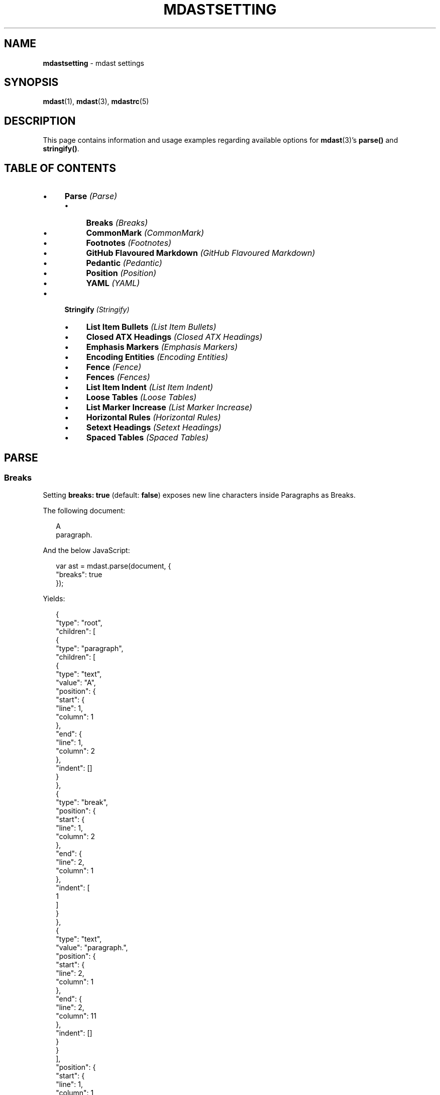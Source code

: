 .TH "MDASTSETTING" "7" "October 2015" "2.0.0" "mdast manual"
.SH "NAME"
\fBmdastsetting\fR - mdast settings
.SH "SYNOPSIS"
.P
\fBmdast\fR(1), \fBmdast\fR(3), \fBmdastrc\fR(5)
.SH "DESCRIPTION"
.P
This page contains information and usage examples regarding available options for \fBmdast\fR(3)\[cq]s \fBparse()\fR and \fBstringify()\fR.
.SH "TABLE OF CONTENTS"
.RS 0
.IP \(bu 4
\fBParse\fR \fI(Parse)\fR
.RS 4
.IP \(bu 4
\fBBreaks\fR \fI(Breaks)\fR
.IP \(bu 4
\fBCommonMark\fR \fI(CommonMark)\fR
.IP \(bu 4
\fBFootnotes\fR \fI(Footnotes)\fR
.IP \(bu 4
\fBGitHub Flavoured Markdown\fR \fI(GitHub Flavoured Markdown)\fR
.IP \(bu 4
\fBPedantic\fR \fI(Pedantic)\fR
.IP \(bu 4
\fBPosition\fR \fI(Position)\fR
.IP \(bu 4
\fBYAML\fR \fI(YAML)\fR
.RE 0

.IP \(bu 4
\fBStringify\fR \fI(Stringify)\fR
.RS 4
.IP \(bu 4
\fBList Item Bullets\fR \fI(List Item Bullets)\fR
.IP \(bu 4
\fBClosed ATX Headings\fR \fI(Closed ATX Headings)\fR
.IP \(bu 4
\fBEmphasis Markers\fR \fI(Emphasis Markers)\fR
.IP \(bu 4
\fBEncoding Entities\fR \fI(Encoding Entities)\fR
.IP \(bu 4
\fBFence\fR \fI(Fence)\fR
.IP \(bu 4
\fBFences\fR \fI(Fences)\fR
.IP \(bu 4
\fBList Item Indent\fR \fI(List Item Indent)\fR
.IP \(bu 4
\fBLoose Tables\fR \fI(Loose Tables)\fR
.IP \(bu 4
\fBList Marker Increase\fR \fI(List Marker Increase)\fR
.IP \(bu 4
\fBHorizontal Rules\fR \fI(Horizontal Rules)\fR
.IP \(bu 4
\fBSetext Headings\fR \fI(Setext Headings)\fR
.IP \(bu 4
\fBSpaced Tables\fR \fI(Spaced Tables)\fR
.RE 0

.RE 0

.SH "PARSE"
.SS "Breaks"
.P
Setting \fBbreaks: true\fR (default: \fBfalse\fR) exposes new line characters inside Paragraphs as Breaks.
.P
The following document:
.P
.RS 2
.nf
A
paragraph.
.fi
.RE
.P
And the below JavaScript:
.P
.RS 2
.nf
var ast \[eq] mdast.parse(document, \[lC]
  \[dq]breaks\[dq]: true
\[rC]);
.fi
.RE
.P
Yields:
.P
.RS 2
.nf
\[lC]
  \[dq]type\[dq]: \[dq]root\[dq],
  \[dq]children\[dq]: \[lB]
    \[lC]
      \[dq]type\[dq]: \[dq]paragraph\[dq],
      \[dq]children\[dq]: \[lB]
        \[lC]
          \[dq]type\[dq]: \[dq]text\[dq],
          \[dq]value\[dq]: \[dq]A\[dq],
          \[dq]position\[dq]: \[lC]
            \[dq]start\[dq]: \[lC]
              \[dq]line\[dq]: 1,
              \[dq]column\[dq]: 1
            \[rC],
            \[dq]end\[dq]: \[lC]
              \[dq]line\[dq]: 1,
              \[dq]column\[dq]: 2
            \[rC],
            \[dq]indent\[dq]: \[lB]\[rB]
          \[rC]
        \[rC],
        \[lC]
          \[dq]type\[dq]: \[dq]break\[dq],
          \[dq]position\[dq]: \[lC]
            \[dq]start\[dq]: \[lC]
              \[dq]line\[dq]: 1,
              \[dq]column\[dq]: 2
            \[rC],
            \[dq]end\[dq]: \[lC]
              \[dq]line\[dq]: 2,
              \[dq]column\[dq]: 1
            \[rC],
            \[dq]indent\[dq]: \[lB]
              1
            \[rB]
          \[rC]
        \[rC],
        \[lC]
          \[dq]type\[dq]: \[dq]text\[dq],
          \[dq]value\[dq]: \[dq]paragraph.\[dq],
          \[dq]position\[dq]: \[lC]
            \[dq]start\[dq]: \[lC]
              \[dq]line\[dq]: 2,
              \[dq]column\[dq]: 1
            \[rC],
            \[dq]end\[dq]: \[lC]
              \[dq]line\[dq]: 2,
              \[dq]column\[dq]: 11
            \[rC],
            \[dq]indent\[dq]: \[lB]\[rB]
          \[rC]
        \[rC]
      \[rB],
      \[dq]position\[dq]: \[lC]
        \[dq]start\[dq]: \[lC]
          \[dq]line\[dq]: 1,
          \[dq]column\[dq]: 1
        \[rC],
        \[dq]end\[dq]: \[lC]
          \[dq]line\[dq]: 2,
          \[dq]column\[dq]: 11
        \[rC],
        \[dq]indent\[dq]: \[lB]
          1
        \[rB]
      \[rC]
    \[rC]
  \[rB],
  \[dq]position\[dq]: \[lC]
    \[dq]start\[dq]: \[lC]
      \[dq]line\[dq]: 1,
      \[dq]column\[dq]: 1
    \[rC],
    \[dq]end\[dq]: \[lC]
      \[dq]line\[dq]: 3,
      \[dq]column\[dq]: 1
    \[rC]
  \[rC]
\[rC]
.fi
.RE
.SS "CommonMark"
.P
Setting \fBcommonmark: true\fR (default: \fBfalse\fR):
.RS 0
.IP \(bu 4
Adds support for empty lines to split \fBBlockquotes\fR;
.IP \(bu 4
Adds support for parentheses (\fB(\fR and \fB)\fR) as delimiters for \fBLink\fR and \fBImage\fR titles;
.IP \(bu 4
Adds support for parsing any escaped \fBASCII-punctuation\fR \fI\(lahttp:\[sl]\[sl]spec.commonmark.org\[sl]0.18\[sl]\[sh]backslash-escapes\(ra\fR character as \fBEscapes\fR;
.IP \(bu 4
Adds support for parsing ordered list-items with a closing parenthesis (\fB)\fR);
.IP \(bu 4
Adds support for link reference definitions (and footnote reference definitions, when in \fBfootnotes: true\fR mode) in blockquotes;
.IP \(bu 4
Removes support for \fBCode\fR directly following a \fBParagraph\fR;
.IP \(bu 4
Removes support for ATX-headings (\fB\[sh] Hash headings\fR) without spacing after initial hashes or and before closing hashes;
.IP \(bu 4
Removes support for Setext-headings (\fBUnderline headings\[rs]n---\fR) when directly following a paragraph;
.IP \(bu 4
Removes support for new lines in \fBLink\fR and \fBImage\fR titles;
.IP \(bu 4
Removes support for white space in \fBLink\fR and \fBImage\fR URLs when not enclosed in angle brackets (\fB<\fR and \fB>\fR);
.IP \(bu 4
Removes support for lazy \fBBlockquote\fR continuation\[em]lines not preceded by a closing angle bracket (\fB>\fR)\[em]for \fBList\fRs, \fBCode\fR, and \fBHorizontalRule\fR.
.RE 0

.P
The following document:
.P
.RS 2
.nf
This is a paragraph
    and this is also part of the preceding paragraph.
.fi
.RE
.P
And the below JavaScript:
.P
.RS 2
.nf
var ast \[eq] mdast.parse(document, \[lC]
  \[dq]commonmark\[dq]: true
\[rC]);
.fi
.RE
.P
Yields:
.P
.RS 2
.nf
\[lC]
  \[dq]type\[dq]: \[dq]root\[dq],
  \[dq]children\[dq]: \[lB]
    \[lC]
      \[dq]type\[dq]: \[dq]paragraph\[dq],
      \[dq]children\[dq]: \[lB]
        \[lC]
          \[dq]type\[dq]: \[dq]text\[dq],
          \[dq]value\[dq]: \[dq]This is a paragraph\[rs]n    and this is also part of the preceding paragraph.\[dq],
          \[dq]position\[dq]: \[lC]
            \[dq]start\[dq]: \[lC]
              \[dq]line\[dq]: 1,
              \[dq]column\[dq]: 1
            \[rC],
            \[dq]end\[dq]: \[lC]
              \[dq]line\[dq]: 2,
              \[dq]column\[dq]: 54
            \[rC],
            \[dq]indent\[dq]: \[lB]
              1
            \[rB]
          \[rC]
        \[rC]
      \[rB],
      \[dq]position\[dq]: \[lC]
        \[dq]start\[dq]: \[lC]
          \[dq]line\[dq]: 1,
          \[dq]column\[dq]: 1
        \[rC],
        \[dq]end\[dq]: \[lC]
          \[dq]line\[dq]: 2,
          \[dq]column\[dq]: 54
        \[rC],
        \[dq]indent\[dq]: \[lB]
          1
        \[rB]
      \[rC]
    \[rC]
  \[rB],
  \[dq]position\[dq]: \[lC]
    \[dq]start\[dq]: \[lC]
      \[dq]line\[dq]: 1,
      \[dq]column\[dq]: 1
    \[rC],
    \[dq]end\[dq]: \[lC]
      \[dq]line\[dq]: 3,
      \[dq]column\[dq]: 1
    \[rC]
  \[rC]
\[rC]
.fi
.RE
.SS "Footnotes"
.P
Setting \fBfootnotes: true\fR (default: \fBfalse\fR) enables inline- and reference-style footnotes.
.P
Footnotes are wrapped in square brackets, and preceded by a caret (\fB\[ha]\fR).
.P
It\[cq]s possible to reference other footnotes inside footnotes.
.P
The following document:
.P
.RS 2
.nf
Something something\[lB]\[ha]or something?\[rB].

And something else\[lB]\[ha]1\[rB].

\[lB]\[ha]1\[rB]: This reference style footnote can contains paragraphs.

   - and lists
.fi
.RE
.P
And the below JavaScript:
.P
.RS 2
.nf
var ast \[eq] mdast.parse(document, \[lC]
  \[dq]footnotes\[dq]: true
\[rC]);
.fi
.RE
.P
Yields:
.P
.RS 2
.nf
\[lC]
  \[dq]type\[dq]: \[dq]root\[dq],
  \[dq]children\[dq]: \[lB]
    \[lC]
      \[dq]type\[dq]: \[dq]paragraph\[dq],
      \[dq]children\[dq]: \[lB]
        \[lC]
          \[dq]type\[dq]: \[dq]text\[dq],
          \[dq]value\[dq]: \[dq]Something something\[dq],
          \[dq]position\[dq]: \[lC]
            \[dq]start\[dq]: \[lC]
              \[dq]line\[dq]: 1,
              \[dq]column\[dq]: 1
            \[rC],
            \[dq]end\[dq]: \[lC]
              \[dq]line\[dq]: 1,
              \[dq]column\[dq]: 20
            \[rC],
            \[dq]indent\[dq]: \[lB]\[rB]
          \[rC]
        \[rC],
        \[lC]
          \[dq]type\[dq]: \[dq]footnote\[dq],
          \[dq]children\[dq]: \[lB]
            \[lC]
              \[dq]type\[dq]: \[dq]text\[dq],
              \[dq]value\[dq]: \[dq]or something?\[dq],
              \[dq]position\[dq]: \[lC]
                \[dq]start\[dq]: \[lC]
                  \[dq]line\[dq]: 1,
                  \[dq]column\[dq]: 36
                \[rC],
                \[dq]end\[dq]: \[lC]
                  \[dq]line\[dq]: 1,
                  \[dq]column\[dq]: 49
                \[rC],
                \[dq]indent\[dq]: \[lB]\[rB]
              \[rC]
            \[rC]
          \[rB],
          \[dq]position\[dq]: \[lC]
            \[dq]start\[dq]: \[lC]
              \[dq]line\[dq]: 1,
              \[dq]column\[dq]: 20
            \[rC],
            \[dq]end\[dq]: \[lC]
              \[dq]line\[dq]: 1,
              \[dq]column\[dq]: 36
            \[rC],
            \[dq]indent\[dq]: \[lB]\[rB]
          \[rC]
        \[rC],
        \[lC]
          \[dq]type\[dq]: \[dq]text\[dq],
          \[dq]value\[dq]: \[dq].\[dq],
          \[dq]position\[dq]: \[lC]
            \[dq]start\[dq]: \[lC]
              \[dq]line\[dq]: 1,
              \[dq]column\[dq]: 36
            \[rC],
            \[dq]end\[dq]: \[lC]
              \[dq]line\[dq]: 1,
              \[dq]column\[dq]: 37
            \[rC],
            \[dq]indent\[dq]: \[lB]\[rB]
          \[rC]
        \[rC]
      \[rB],
      \[dq]position\[dq]: \[lC]
        \[dq]start\[dq]: \[lC]
          \[dq]line\[dq]: 1,
          \[dq]column\[dq]: 1
        \[rC],
        \[dq]end\[dq]: \[lC]
          \[dq]line\[dq]: 1,
          \[dq]column\[dq]: 37
        \[rC],
        \[dq]indent\[dq]: \[lB]\[rB]
      \[rC]
    \[rC],
    \[lC]
      \[dq]type\[dq]: \[dq]paragraph\[dq],
      \[dq]children\[dq]: \[lB]
        \[lC]
          \[dq]type\[dq]: \[dq]text\[dq],
          \[dq]value\[dq]: \[dq]And something else\[dq],
          \[dq]position\[dq]: \[lC]
            \[dq]start\[dq]: \[lC]
              \[dq]line\[dq]: 3,
              \[dq]column\[dq]: 1
            \[rC],
            \[dq]end\[dq]: \[lC]
              \[dq]line\[dq]: 3,
              \[dq]column\[dq]: 19
            \[rC],
            \[dq]indent\[dq]: \[lB]\[rB]
          \[rC]
        \[rC],
        \[lC]
          \[dq]type\[dq]: \[dq]footnoteReference\[dq],
          \[dq]identifier\[dq]: \[dq]1\[dq],
          \[dq]position\[dq]: \[lC]
            \[dq]start\[dq]: \[lC]
              \[dq]line\[dq]: 3,
              \[dq]column\[dq]: 19
            \[rC],
            \[dq]end\[dq]: \[lC]
              \[dq]line\[dq]: 3,
              \[dq]column\[dq]: 23
            \[rC],
            \[dq]indent\[dq]: \[lB]\[rB]
          \[rC]
        \[rC],
        \[lC]
          \[dq]type\[dq]: \[dq]text\[dq],
          \[dq]value\[dq]: \[dq].\[dq],
          \[dq]position\[dq]: \[lC]
            \[dq]start\[dq]: \[lC]
              \[dq]line\[dq]: 3,
              \[dq]column\[dq]: 23
            \[rC],
            \[dq]end\[dq]: \[lC]
              \[dq]line\[dq]: 3,
              \[dq]column\[dq]: 24
            \[rC],
            \[dq]indent\[dq]: \[lB]\[rB]
          \[rC]
        \[rC]
      \[rB],
      \[dq]position\[dq]: \[lC]
        \[dq]start\[dq]: \[lC]
          \[dq]line\[dq]: 3,
          \[dq]column\[dq]: 1
        \[rC],
        \[dq]end\[dq]: \[lC]
          \[dq]line\[dq]: 3,
          \[dq]column\[dq]: 24
        \[rC],
        \[dq]indent\[dq]: \[lB]\[rB]
      \[rC]
    \[rC],
    \[lC]
      \[dq]type\[dq]: \[dq]footnoteDefinition\[dq],
      \[dq]identifier\[dq]: \[dq]1\[dq],
      \[dq]children\[dq]: \[lB]
        \[lC]
          \[dq]type\[dq]: \[dq]paragraph\[dq],
          \[dq]children\[dq]: \[lB]
            \[lC]
              \[dq]type\[dq]: \[dq]text\[dq],
              \[dq]value\[dq]: \[dq]This reference style footnote can contains paragraphs.\[dq],
              \[dq]position\[dq]: \[lC]
                \[dq]start\[dq]: \[lC]
                  \[dq]line\[dq]: 5,
                  \[dq]column\[dq]: 7
                \[rC],
                \[dq]end\[dq]: \[lC]
                  \[dq]line\[dq]: 5,
                  \[dq]column\[dq]: 61
                \[rC],
                \[dq]indent\[dq]: \[lB]\[rB]
              \[rC]
            \[rC]
          \[rB],
          \[dq]position\[dq]: \[lC]
            \[dq]start\[dq]: \[lC]
              \[dq]line\[dq]: 5,
              \[dq]column\[dq]: 7
            \[rC],
            \[dq]end\[dq]: \[lC]
              \[dq]line\[dq]: 5,
              \[dq]column\[dq]: 61
            \[rC],
            \[dq]indent\[dq]: \[lB]\[rB]
          \[rC]
        \[rC],
        \[lC]
          \[dq]type\[dq]: \[dq]list\[dq],
          \[dq]ordered\[dq]: false,
          \[dq]start\[dq]: null,
          \[dq]loose\[dq]: false,
          \[dq]children\[dq]: \[lB]
            \[lC]
              \[dq]type\[dq]: \[dq]listItem\[dq],
              \[dq]loose\[dq]: false,
              \[dq]checked\[dq]: null,
              \[dq]children\[dq]: \[lB]
                \[lC]
                  \[dq]type\[dq]: \[dq]paragraph\[dq],
                  \[dq]children\[dq]: \[lB]
                    \[lC]
                      \[dq]type\[dq]: \[dq]text\[dq],
                      \[dq]value\[dq]: \[dq]and lists\[dq],
                      \[dq]position\[dq]: \[lC]
                        \[dq]start\[dq]: \[lC]
                          \[dq]line\[dq]: 7,
                          \[dq]column\[dq]: 6
                        \[rC],
                        \[dq]end\[dq]: \[lC]
                          \[dq]line\[dq]: 7,
                          \[dq]column\[dq]: 15
                        \[rC],
                        \[dq]indent\[dq]: \[lB]\[rB]
                      \[rC]
                    \[rC]
                  \[rB],
                  \[dq]position\[dq]: \[lC]
                    \[dq]start\[dq]: \[lC]
                      \[dq]line\[dq]: 7,
                      \[dq]column\[dq]: 6
                    \[rC],
                    \[dq]end\[dq]: \[lC]
                      \[dq]line\[dq]: 7,
                      \[dq]column\[dq]: 15
                    \[rC],
                    \[dq]indent\[dq]: \[lB]\[rB]
                  \[rC]
                \[rC]
              \[rB],
              \[dq]position\[dq]: \[lC]
                \[dq]start\[dq]: \[lC]
                  \[dq]line\[dq]: 7,
                  \[dq]column\[dq]: 1
                \[rC],
                \[dq]end\[dq]: \[lC]
                  \[dq]line\[dq]: 7,
                  \[dq]column\[dq]: 15
                \[rC],
                \[dq]indent\[dq]: \[lB]\[rB]
              \[rC]
            \[rC]
          \[rB],
          \[dq]position\[dq]: \[lC]
            \[dq]start\[dq]: \[lC]
              \[dq]line\[dq]: 7,
              \[dq]column\[dq]: 1
            \[rC],
            \[dq]end\[dq]: \[lC]
              \[dq]line\[dq]: 7,
              \[dq]column\[dq]: 15
            \[rC],
            \[dq]indent\[dq]: \[lB]\[rB]
          \[rC]
        \[rC]
      \[rB],
      \[dq]position\[dq]: \[lC]
        \[dq]start\[dq]: \[lC]
          \[dq]line\[dq]: 5,
          \[dq]column\[dq]: 1
        \[rC],
        \[dq]end\[dq]: \[lC]
          \[dq]line\[dq]: 7,
          \[dq]column\[dq]: 15
        \[rC],
        \[dq]indent\[dq]: \[lB]
          1,
          1
        \[rB]
      \[rC]
    \[rC]
  \[rB],
  \[dq]position\[dq]: \[lC]
    \[dq]start\[dq]: \[lC]
      \[dq]line\[dq]: 1,
      \[dq]column\[dq]: 1
    \[rC],
    \[dq]end\[dq]: \[lC]
      \[dq]line\[dq]: 8,
      \[dq]column\[dq]: 1
    \[rC]
  \[rC]
\[rC]
.fi
.RE
.SS "GitHub Flavoured Markdown"
.P
Setting \fBgfm: true\fR (default: \fBtrue\fR) enables:
.RS 0
.IP \(bu 4
\fBFenced code blocks\fR \fI\(lahttps:\[sl]\[sl]help.github.com\[sl]articles\[sl]github-flavored-markdown\[sl]\[sh]fenced-code-blocks\(ra\fR;
.IP \(bu 4
\fBAutolinking of URLs\fR \fI\(lahttps:\[sl]\[sl]help.github.com\[sl]articles\[sl]github-flavored-markdown\[sl]\[sh]url-autolinking\(ra\fR;
.IP \(bu 4
\fBDeletions (strikethrough)\fR \fI\(lahttps:\[sl]\[sl]help.github.com\[sl]articles\[sl]github-flavored-markdown\[sl]\[sh]strikethrough\(ra\fR;
.IP \(bu 4
\fBTask lists\fR \fI\(lahttps:\[sl]\[sl]help.github.com\[sl]articles\[sl]writing-on-github\[sl]\[sh]task-lists\(ra\fR;
.IP \(bu 4
\fBTables\fR \fI\(lahttps:\[sl]\[sl]help.github.com\[sl]articles\[sl]github-flavored-markdown\[sl]\[sh]tables\(ra\fR.
.RE 0

.P
The following document:
.P
.RS 2
.nf
hello \[ti]\[ti]hi\[ti]\[ti] world
.fi
.RE
.P
And the below JavaScript:
.P
.RS 2
.nf
var ast \[eq] mdast.parse(document, \[lC]
  \[dq]gfm\[dq]: true
\[rC]);
.fi
.RE
.P
Yields:
.P
.RS 2
.nf
\[lC]
  \[dq]type\[dq]: \[dq]root\[dq],
  \[dq]children\[dq]: \[lB]
    \[lC]
      \[dq]type\[dq]: \[dq]paragraph\[dq],
      \[dq]children\[dq]: \[lB]
        \[lC]
          \[dq]type\[dq]: \[dq]text\[dq],
          \[dq]value\[dq]: \[dq]hello \[dq],
          \[dq]position\[dq]: \[lC]
            \[dq]start\[dq]: \[lC]
              \[dq]line\[dq]: 1,
              \[dq]column\[dq]: 1
            \[rC],
            \[dq]end\[dq]: \[lC]
              \[dq]line\[dq]: 1,
              \[dq]column\[dq]: 7
            \[rC],
            \[dq]indent\[dq]: \[lB]\[rB]
          \[rC]
        \[rC],
        \[lC]
          \[dq]type\[dq]: \[dq]delete\[dq],
          \[dq]children\[dq]: \[lB]
            \[lC]
              \[dq]type\[dq]: \[dq]text\[dq],
              \[dq]value\[dq]: \[dq]hi\[dq],
              \[dq]position\[dq]: \[lC]
                \[dq]start\[dq]: \[lC]
                  \[dq]line\[dq]: 1,
                  \[dq]column\[dq]: 9
                \[rC],
                \[dq]end\[dq]: \[lC]
                  \[dq]line\[dq]: 1,
                  \[dq]column\[dq]: 11
                \[rC],
                \[dq]indent\[dq]: \[lB]\[rB]
              \[rC]
            \[rC]
          \[rB],
          \[dq]position\[dq]: \[lC]
            \[dq]start\[dq]: \[lC]
              \[dq]line\[dq]: 1,
              \[dq]column\[dq]: 7
            \[rC],
            \[dq]end\[dq]: \[lC]
              \[dq]line\[dq]: 1,
              \[dq]column\[dq]: 13
            \[rC],
            \[dq]indent\[dq]: \[lB]\[rB]
          \[rC]
        \[rC],
        \[lC]
          \[dq]type\[dq]: \[dq]text\[dq],
          \[dq]value\[dq]: \[dq] world\[dq],
          \[dq]position\[dq]: \[lC]
            \[dq]start\[dq]: \[lC]
              \[dq]line\[dq]: 1,
              \[dq]column\[dq]: 13
            \[rC],
            \[dq]end\[dq]: \[lC]
              \[dq]line\[dq]: 1,
              \[dq]column\[dq]: 19
            \[rC],
            \[dq]indent\[dq]: \[lB]\[rB]
          \[rC]
        \[rC]
      \[rB],
      \[dq]position\[dq]: \[lC]
        \[dq]start\[dq]: \[lC]
          \[dq]line\[dq]: 1,
          \[dq]column\[dq]: 1
        \[rC],
        \[dq]end\[dq]: \[lC]
          \[dq]line\[dq]: 1,
          \[dq]column\[dq]: 19
        \[rC],
        \[dq]indent\[dq]: \[lB]\[rB]
      \[rC]
    \[rC]
  \[rB],
  \[dq]position\[dq]: \[lC]
    \[dq]start\[dq]: \[lC]
      \[dq]line\[dq]: 1,
      \[dq]column\[dq]: 1
    \[rC],
    \[dq]end\[dq]: \[lC]
      \[dq]line\[dq]: 2,
      \[dq]column\[dq]: 1
    \[rC]
  \[rC]
\[rC]
.fi
.RE
.SS "Pedantic"
.P
Setting \fBpedantic: true\fR (default: \fBfalse\fR):
.RS 0
.IP \(bu 4
Adds support for emphasis and strongness, with underscores (\fB\[ul]\fR), inside words;
.IP \(bu 4
Adds support for different list bullets (\fB*\fR, \fB-\fR, \fB\[pl]\fR) for the same list (when in \fBcommonmark: true\fR mode, the same goes for both ordered list delimiters: \fB.\fR and \fB)\fR);
.IP \(bu 4
Removes less spaces in list-items (a maximum of four instead of the whole indent).
.RE 0

.P
The following document:
.P
.RS 2
.nf
Check out some\[ul]file\[ul]name.txt
.fi
.RE
.P
And the below JavaScript:
.P
.RS 2
.nf
var ast \[eq] mdast.parse(document, \[lC]
  \[dq]pedantic\[dq]: true
\[rC]);
.fi
.RE
.P
Yields:
.P
.RS 2
.nf
\[lC]
  \[dq]type\[dq]: \[dq]root\[dq],
  \[dq]children\[dq]: \[lB]
    \[lC]
      \[dq]type\[dq]: \[dq]paragraph\[dq],
      \[dq]children\[dq]: \[lB]
        \[lC]
          \[dq]type\[dq]: \[dq]text\[dq],
          \[dq]value\[dq]: \[dq]Check out some\[dq],
          \[dq]position\[dq]: \[lC]
            \[dq]start\[dq]: \[lC]
              \[dq]line\[dq]: 1,
              \[dq]column\[dq]: 1
            \[rC],
            \[dq]end\[dq]: \[lC]
              \[dq]line\[dq]: 1,
              \[dq]column\[dq]: 15
            \[rC],
            \[dq]indent\[dq]: \[lB]\[rB]
          \[rC]
        \[rC],
        \[lC]
          \[dq]type\[dq]: \[dq]emphasis\[dq],
          \[dq]children\[dq]: \[lB]
            \[lC]
              \[dq]type\[dq]: \[dq]text\[dq],
              \[dq]value\[dq]: \[dq]file\[dq],
              \[dq]position\[dq]: \[lC]
                \[dq]start\[dq]: \[lC]
                  \[dq]line\[dq]: 1,
                  \[dq]column\[dq]: 16
                \[rC],
                \[dq]end\[dq]: \[lC]
                  \[dq]line\[dq]: 1,
                  \[dq]column\[dq]: 20
                \[rC],
                \[dq]indent\[dq]: \[lB]\[rB]
              \[rC]
            \[rC]
          \[rB],
          \[dq]position\[dq]: \[lC]
            \[dq]start\[dq]: \[lC]
              \[dq]line\[dq]: 1,
              \[dq]column\[dq]: 15
            \[rC],
            \[dq]end\[dq]: \[lC]
              \[dq]line\[dq]: 1,
              \[dq]column\[dq]: 21
            \[rC],
            \[dq]indent\[dq]: \[lB]\[rB]
          \[rC]
        \[rC],
        \[lC]
          \[dq]type\[dq]: \[dq]text\[dq],
          \[dq]value\[dq]: \[dq]name.txt\[dq],
          \[dq]position\[dq]: \[lC]
            \[dq]start\[dq]: \[lC]
              \[dq]line\[dq]: 1,
              \[dq]column\[dq]: 21
            \[rC],
            \[dq]end\[dq]: \[lC]
              \[dq]line\[dq]: 1,
              \[dq]column\[dq]: 29
            \[rC],
            \[dq]indent\[dq]: \[lB]\[rB]
          \[rC]
        \[rC]
      \[rB],
      \[dq]position\[dq]: \[lC]
        \[dq]start\[dq]: \[lC]
          \[dq]line\[dq]: 1,
          \[dq]column\[dq]: 1
        \[rC],
        \[dq]end\[dq]: \[lC]
          \[dq]line\[dq]: 1,
          \[dq]column\[dq]: 29
        \[rC],
        \[dq]indent\[dq]: \[lB]\[rB]
      \[rC]
    \[rC]
  \[rB],
  \[dq]position\[dq]: \[lC]
    \[dq]start\[dq]: \[lC]
      \[dq]line\[dq]: 1,
      \[dq]column\[dq]: 1
    \[rC],
    \[dq]end\[dq]: \[lC]
      \[dq]line\[dq]: 2,
      \[dq]column\[dq]: 1
    \[rC]
  \[rC]
\[rC]
.fi
.RE
.SS "Position"
.P
Setting \fBgfm: false\fR (default: \fBtrue\fR) disables positional information on nodes: where each node was originally located in the markdown document.
.RS 0
.P
\fBCareful! Disabling this will stop some plug-ins from working and will no longer show line\[sl]column information in warnings!\fR
.RE 0

.P
The following document:
.P
.RS 2
.nf
Hello **world**!
.fi
.RE
.P
And the below JavaScript:
.P
.RS 2
.nf
var ast \[eq] mdast.parse(document, \[lC]
  \[dq]position\[dq]: false
\[rC]);
.fi
.RE
.P
Yields:
.P
.RS 2
.nf
\[lC]
  \[dq]type\[dq]: \[dq]root\[dq],
  \[dq]children\[dq]: \[lB]
    \[lC]
      \[dq]type\[dq]: \[dq]paragraph\[dq],
      \[dq]children\[dq]: \[lB]
        \[lC]
          \[dq]type\[dq]: \[dq]text\[dq],
          \[dq]value\[dq]: \[dq]Hello \[dq]
        \[rC],
        \[lC]
          \[dq]type\[dq]: \[dq]strong\[dq],
          \[dq]children\[dq]: \[lB]
            \[lC]
              \[dq]type\[dq]: \[dq]text\[dq],
              \[dq]value\[dq]: \[dq]world\[dq]
            \[rC]
          \[rB]
        \[rC],
        \[lC]
          \[dq]type\[dq]: \[dq]text\[dq],
          \[dq]value\[dq]: \[dq]!\[dq]
        \[rC]
      \[rB]
    \[rC]
  \[rB]
\[rC]
.fi
.RE
.SS "YAML"
.P
Setting \fByaml: true\fR (default: \fBtrue\fR) enables raw YAML front matter to be detected (thus ignoring markdown-like syntax).
.P
The following document:
.P
.RS 2
.nf
---
title: YAML is Cool
---

\[sh] YAML is Cool
.fi
.RE
.P
And the below JavaScript:
.P
.RS 2
.nf
var ast \[eq] mdast.parse(document, \[lC]
  \[dq]yaml\[dq]: true
\[rC]);
.fi
.RE
.P
Yields:
.P
.RS 2
.nf
\[lC]
  \[dq]type\[dq]: \[dq]root\[dq],
  \[dq]children\[dq]: \[lB]
    \[lC]
      \[dq]type\[dq]: \[dq]yaml\[dq],
      \[dq]value\[dq]: \[dq]title: YAML is Cool\[dq],
      \[dq]position\[dq]: \[lC]
        \[dq]start\[dq]: \[lC]
          \[dq]line\[dq]: 1,
          \[dq]column\[dq]: 1
        \[rC],
        \[dq]end\[dq]: \[lC]
          \[dq]line\[dq]: 3,
          \[dq]column\[dq]: 4
        \[rC],
        \[dq]indent\[dq]: \[lB]
          1,
          1
        \[rB]
      \[rC]
    \[rC],
    \[lC]
      \[dq]type\[dq]: \[dq]heading\[dq],
      \[dq]depth\[dq]: 1,
      \[dq]children\[dq]: \[lB]
        \[lC]
          \[dq]type\[dq]: \[dq]text\[dq],
          \[dq]value\[dq]: \[dq]YAML is Cool\[dq],
          \[dq]position\[dq]: \[lC]
            \[dq]start\[dq]: \[lC]
              \[dq]line\[dq]: 5,
              \[dq]column\[dq]: 3
            \[rC],
            \[dq]end\[dq]: \[lC]
              \[dq]line\[dq]: 5,
              \[dq]column\[dq]: 15
            \[rC],
            \[dq]indent\[dq]: \[lB]\[rB]
          \[rC]
        \[rC]
      \[rB],
      \[dq]position\[dq]: \[lC]
        \[dq]start\[dq]: \[lC]
          \[dq]line\[dq]: 5,
          \[dq]column\[dq]: 1
        \[rC],
        \[dq]end\[dq]: \[lC]
          \[dq]line\[dq]: 5,
          \[dq]column\[dq]: 15
        \[rC],
        \[dq]indent\[dq]: \[lB]\[rB]
      \[rC]
    \[rC]
  \[rB],
  \[dq]position\[dq]: \[lC]
    \[dq]start\[dq]: \[lC]
      \[dq]line\[dq]: 1,
      \[dq]column\[dq]: 1
    \[rC],
    \[dq]end\[dq]: \[lC]
      \[dq]line\[dq]: 6,
      \[dq]column\[dq]: 1
    \[rC]
  \[rC]
\[rC]
.fi
.RE
.SH "STRINGIFY"
.SS "List Item Bullets"
.P
Setting \fBbullet: string\fR (\fB\[dq]-\[dq]\fR, \fB\[dq]*\[dq]\fR, or \fB\[dq]\[pl]\[dq]\fR, default: \fB\[dq]-\[dq]\fR) will stringify list items in unordered lists using the provided character as bullets.
.P
The following document:
.P
.RS 2
.nf
- First level

  - Second level

    - Third level
.fi
.RE
.P
And the below JavaScript:
.P
.RS 2
.nf
var ast \[eq] mdast.parse(document);

mdast.stringify(ast, \[lC]
  \[dq]bullet\[dq]: \[dq]*\[dq]
\[rC]);
.fi
.RE
.P
Yields:
.P
.RS 2
.nf
*   First level

    *   Second level

        *   Third level
.fi
.RE
.SS "Closed ATX Headings"
.P
Setting \fBcloseAtx: true\fR (default: \fBfalse\fR) will stringify ATX headings with additional hash-marks after the heading.
.P
The following document:
.P
.RS 2
.nf
\[sh] First level

\[sh]\[sh] Second level

\[sh]\[sh]\[sh] Third level
.fi
.RE
.P
And the below JavaScript:
.P
.RS 2
.nf
var ast \[eq] mdast.parse(document);

mdast.stringify(ast, \[lC]
  \[dq]closeAtx\[dq]: true
\[rC]);
.fi
.RE
.P
Yields:
.P
.RS 2
.nf
\[sh] First level \[sh]

\[sh]\[sh] Second level \[sh]\[sh]

\[sh]\[sh]\[sh] Third level \[sh]\[sh]\[sh]
.fi
.RE
.SS "Emphasis Markers"
.P
Two options are provided to customise how slight- and strong emphasis are stringified:
.RS 0
.IP \(bu 4
\fBemphasis: string\fR (\fB\[dq]\[ul]\[dq]\fR or \fB\[dq]*\[dq]\fR, default: \fB\[dq]\[ul]\[dq]\fR) will wrap slight emphasis in the provided character;
.IP \(bu 4
\fBstrong: string\fR (\fB\[dq]\[ul]\[dq]\fR or \fB\[dq]*\[dq]\fR, default: \fB\[dq]*\[dq]\fR) will wrap strong emphasis with the provided character (twice).
.RE 0

.P
The following document:
.P
.RS 2
.nf
*emphasis*

\[ul]\[ul]strong\[ul]\[ul]
.fi
.RE
.P
And the below JavaScript:
.P
.RS 2
.nf
var ast \[eq] mdast.parse(document);

mdast.stringify(ast, \[lC]
  \[dq]emphasis\[dq]: \[dq]\[ul]\[dq],
  \[dq]strong\[dq]: \[dq]*\[dq]
\[rC]);
.fi
.RE
.P
Yields:
.P
.RS 2
.nf
\[ul]emphasis\[ul]

**strong**
.fi
.RE
.SS "Encoding Entities"
.P
Setting \fBentities: true\fR (default: \fBfalse\fR) will \fBencode\fR \fI\(lahttps:\[sl]\[sl]github.com\[sl]mathiasbynens\[sl]he\[sh]heencodetext-options\(ra\fR any symbols that aren\[cq]t printable ASCII symbols and special HTML characters (\fB&\fR, \fB<\fR, \fB>\fR, \fB\[dq]\fR, \fB\[aq]\fR, and \fB\[ga]\fR).
.P
When \fBtrue\fR, named entities are generated (\fB&\fR > \fB&amp;\fR); when \fB\[dq]numbers\[dq]\fR, numbered entities are generated (\fB&\fR > \fB&\[sh]x26;\fR); when \fB\[dq]escape\[dq]\fR, only special HTML characters are encoded (\fB&\fR > \fB&amp;\fR, but \fBö\fR remains \fBö\fR).
.P
Although markdown does not need to encode HTML entities, they can be useful to ensure an ASCII document.
.P
The following document:
.P
.RS 2
.nf
AT&T, \[lB]AT&T\[rB](http:\[sl]\[sl]at&t.com \[dq]AT&T\[dq]), !\[lB]AT&T\[rB](http:\[sl]\[sl]at&t.com\[sl]fav.ico \[dq]AT&T\[dq])
.fi
.RE
.P
And the below JavaScript:
.P
.RS 2
.nf
var ast \[eq] mdast.parse(document);

mdast.stringify(ast, \[lC]
  \[dq]entities\[dq]: true
\[rC]);
.fi
.RE
.P
Yields:
.P
.RS 2
.nf
AT&amp;T, \[lB]AT&amp;T\[rB](http:\[sl]\[sl]at&amp;t.com \[dq]AT&amp;T\[dq]), !\[lB]AT&amp;T\[rB](http:\[sl]\[sl]at&amp;t.com\[sl]fav.ico \[dq]AT&amp;T\[dq])
.fi
.RE
.SS "Fence"
.P
It\[aq]s possible to customise how GFM code fences are stringified:
.RS 0
.IP \(bu 4
\fBfence: string\fR (\fB\[dq]\[ti]\[dq]\fR or \fB\[dq]\[ga]\[dq]\fR, default: \fB\[dq]\[ga]\[dq]\fR) will wrap code blocks in the provided character.
.RE 0

.P
To render all code blocks with fences (the default behavior is to only use non-standard fences when a language-flag is present), use \fBfences: true\fR.
.P
The following document:
.P
.RS 2
.nf
    \[ga]\[ga]\[ga]javascript
    alert(\[aq]Hello World!\[aq]);
    \[ga]\[ga]\[ga]
.fi
.RE
.P
And the below JavaScript:
.P
.RS 2
.nf
var ast \[eq] mdast.parse(document);

mdast.stringify(ast, \[lC]
  \[dq]fence\[dq]: \[dq]\[ti]\[dq]
\[rC]);
.fi
.RE
.P
Yields:
.P
.RS 2
.nf
    \[ti]\[ti]\[ti]javascript
    alert(\[aq]Hello World!\[aq]);
    \[ti]\[ti]\[ti]
.fi
.RE
.SS "Fences"
.P
Setting \fBfences: true\fR (default: \fBfalse\fR) will stringify code blocks without programming-language flags using heredoc-style fences.
.P
To use different fence markers, use \fBfence: string\fR.
.P
The following document:
.P
.RS 2
.nf
A code block:

    alert(\[aq]Hello World!\[aq]);
.fi
.RE
.P
And the below JavaScript:
.P
.RS 2
.nf
var ast \[eq] mdast.parse(document);

mdast.stringify(ast, \[lC]
  \[dq]fences\[dq]: true
\[rC]);
.fi
.RE
.P
Yields:
.P
.RS 2
.nf
    A code block:

    \[ga]\[ga]\[ga]
    alert(\[aq]Hello World!\[aq]);
    \[ga]\[ga]\[ga]
.fi
.RE
.SS "List Item Indent"
.P
Setting \fBlistItemIndent: \[dq]1\[dq]\fR (\fB\[dq]tab\[dq]\fR, \fB\[dq]mixed\[dq]\fR, or \fB\[dq]1\[dq]\fR, default: \fB\[dq]tab\[dq]\fR) will stringify list items with a single space following the bullet.
.P
The default, \fB\[dq]tab\[dq]\fR, will compile to bullets and spacing set to tab-stops (multiples of 4).
.P
The other value, \fB\[dq]mixed\[dq]\fR, uses \fB\[dq]tav\[dq]\fR when the list item spans multiple lines, and \fB\[dq]1\[dq]\fR otherwise.
.RS 0
.P
\fBNote\fR: choosing \fB\[dq]tab\[dq]\fR results in the greatest support across vendors when mixing lists, block quotes, indented code, &c.
.RE 0

.P
The following document:
.P
.RS 2
.nf
1. foo bar baz.

<!--  -->

99. foo bar baz.

<!--  -->

999. foo bar baz.

<!--  -->

1. foo bar baz.
   foo bar baz.

<!--  -->

99. foo bar baz.
    foo bar baz.

<!--  -->

999. foo bar baz.
     foo bar baz.
.fi
.RE
.P
And the below JavaScript:
.P
.RS 2
.nf
var ast \[eq] mdast.parse(document);

mdast.stringify(ast, \[lC]
  \[dq]listItemIndent\[dq]: \[dq]mixed\[dq]
\[rC]);
.fi
.RE
.P
Yields:
.P
.RS 2
.nf
1. foo bar baz.

<!--  -->

99. foo bar baz.

<!--  -->

999. foo bar baz.

<!--  -->

1.  foo bar baz.
    foo bar baz.

<!--  -->

99. foo bar baz.
    foo bar baz.

<!--  -->

999.    foo bar baz.
        foo bar baz.
.fi
.RE
.SS "Loose Tables"
.P
Setting \fBlooseTable: true\fR (default: \fBfalse\fR) will stringify GFM tables with neither starting nor ending pipes.
.P
The following document:
.P
.RS 2
.nf
\[ba] Hello \[ba] World  \[ba]
\[ba] :---- \[ba] -----: \[ba]
\[ba] How   \[ba]    are \[ba]
\[ba] you   \[ba] today? \[ba]
.fi
.RE
.P
And the below JavaScript:
.P
.RS 2
.nf
var ast \[eq] mdast.parse(document);

mdast.stringify(ast, \[lC]
  \[dq]looseTable\[dq]: true
\[rC]);
.fi
.RE
.P
Yields:
.P
.RS 2
.nf
Hello \[ba]  World
:---- \[ba] -----:
How   \[ba]    are
you   \[ba] today?
.fi
.RE
.SS "List Marker Increase"
.P
Setting \fBincrementListMarker: false\fR (default: \fBtrue\fR) will stringify ordered list items based on the first item\[cq]s marker and will not increment further list items.
.P
The following document:
.P
.RS 2
.nf
1.  Alpha;
2.  Bravo;
3.  Charley.


3.  Delta;
4.  Echo;
5.  Foxtrott.
.fi
.RE
.P
And the below JavaScript:
.P
.RS 2
.nf
var ast \[eq] mdast.parse(document);

mdast.stringify(ast, \[lC]
  \[dq]incrementListMarker\[dq]: false
\[rC]);
.fi
.RE
.P
Yields:
.P
.RS 2
.nf
1.  Alpha;
1.  Bravo;
1.  Charley.


3.  Delta;
3.  Echo;
3.  Foxtrott.
.fi
.RE
.SS "Horizontal Rules"
.P
Three options are provided to customise how horizontal rules will be stringified:
.RS 0
.IP \(bu 4
\fBrule: string\fR (\fB\[dq]-\[dq]\fR, \fB\[dq]*\[dq]\fR, or \fB\[dq]\[ul]\[dq]\fR, default: \fB\[dq]*\[dq]\fR) will stringify horizontal rules using the provided character as its bullets;
.IP \(bu 4
\fBruleSpaces: true\fR (default: \fBfalse\fR) will stringify horizontal rules using spaces;
.IP \(bu 4
\fBruleRepetition: number\fR (default: \fB3\fR) will stringify horizontal rules with the provided amount of repetitions.
.RE 0

.P
The following document:
.P
.RS 2
.nf
A rule:

---
.fi
.RE
.P
And the below JavaScript:
.P
.RS 2
.nf
var ast \[eq] mdast.parse(document);

mdast.stringify(ast, \[lC]
  \[dq]rule\[dq]: \[dq]*\[dq],
  \[dq]ruleRepetition\[dq]: 40,
  \[dq]ruleSpaces\[dq]: true
\[rC]);
.fi
.RE
.P
Yields:
.P
.RS 2
.nf
A rule:

* * * * * * * * * * * * * * * * * * * * * * * * * * * * * * * * * * * * * * * *
.fi
.RE
.SS "Setext Headings"
.P
Setting \fBsetext: true\fR (default: \fBfalse\fR) will stringify primary and secondary headings using \fBSetext\fR \fI\(lahttp:\[sl]\[sl]en.wikipedia.org\[sl]wiki\[sl]Setext\[sh]Setext\[ul]tags\(ra\fR-style headings (underlines).
.P
Respectively, primary headings are stringified with a row of equals-signs (\fB\[eq]\fR), and secondary headings with a row of dashes (\fB-\fR).
.P
The following document:
.P
.RS 2
.nf
\[sh] First level

\[sh]\[sh] Second level

\[sh]\[sh]\[sh] Third level
.fi
.RE
.P
And the below JavaScript:
.P
.RS 2
.nf
var ast \[eq] mdast.parse(document);

mdast.stringify(ast, \[lC]
  \[dq]setext\[dq]: true
\[rC]);
.fi
.RE
.P
Yields:
.P
.RS 2
.nf
First level
\[eq]\[eq]\[eq]\[eq]\[eq]\[eq]\[eq]\[eq]\[eq]\[eq]\[eq]

Second level
------------

\[sh]\[sh]\[sh] Third level
.fi
.RE
.SS "Spaced Tables"
.P
Setting \fBspacedTable: false\fR (default: \fBtrue\fR) will stringify GFM tables without spaces after starting pipes, before ending pipes, and surrounding delimiting pipes.
.P
The following document:
.P
.RS 2
.nf
\[ba] Hello \[ba] World  \[ba]
\[ba] :---- \[ba] -----: \[ba]
\[ba] How   \[ba]    are \[ba]
\[ba] you   \[ba] today? \[ba]
.fi
.RE
.P
And the below JavaScript:
.P
.RS 2
.nf
var ast \[eq] mdast.parse(document);

mdast.stringify(ast, \[lC]
  \[dq]spacedTable\[dq]: false
\[rC]);
.fi
.RE
.P
Yields:
.P
.RS 2
.nf
\[ba]Hello\[ba] World\[ba]
\[ba]:----\[ba]-----:\[ba]
\[ba]How  \[ba]   are\[ba]
\[ba]you  \[ba]today?\[ba]
.fi
.RE
